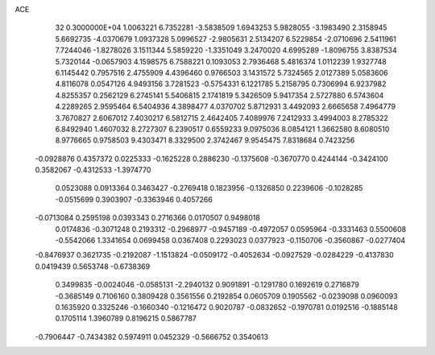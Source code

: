 ACE                                                                             
   32  0.3000000E+04
   1.0063221   6.7352281  -3.5838509   1.6943253   5.9828055  -3.1983490
   2.3158945   5.6692735  -4.0370679   1.0937328   5.0996527  -2.9805631
   2.5134207   6.5229854  -2.0710696   2.5411961   7.7244046  -1.8278026
   3.1511344   5.5859220  -1.3351049   3.2470020   4.6995289  -1.8096755
   3.8387534   5.7320144  -0.0657903   4.1598575   6.7588221   0.1093053
   2.7936468   5.4816374   1.0112239   1.9327748   6.1145442   0.7957516
   2.4755909   4.4396460   0.9766503   3.1431572   5.7324565   2.0127389
   5.0583606   4.8116078   0.0547126   4.9493156   3.7281523  -0.5754331
   6.1221785   5.2158795   0.7306994   6.9237982   4.8255357   0.2562129
   6.2745141   5.5406815   2.1741819   5.3426509   5.9417354   2.5727880
   6.5743604   4.2289265   2.9595464   6.5404936   4.3898477   4.0370702
   5.8712931   3.4492093   2.6665658   7.4964779   3.7670827   2.6067012
   7.4030217   6.5812715   2.4642405   7.4089976   7.2412933   3.4994003
   8.2785322   6.8492940   1.4607032   8.2727307   6.2390517   0.6559233
   9.0975036   8.0854121   1.3662580   8.6080510   8.9776665   0.9758503
   9.4303471   8.3329500   2.3742467   9.9545475   7.8318684   0.7423256
  -0.0928876   0.4357372   0.0225333  -0.1625228   0.2886230  -0.1375608
  -0.3670770   0.4244144  -0.3424100   0.3582067  -0.4312533  -1.3974770
   0.0523088   0.0913364   0.3463427  -0.2769418   0.1823956  -0.1326850
   0.2239606  -0.1028285  -0.0515699   0.3903907  -0.3363946   0.4057266
  -0.0713084   0.2595198   0.0393343   0.2716366   0.0170507   0.9498018
   0.0174836  -0.3071248   0.2193312  -0.2968977  -0.9457189  -0.4972057
   0.0595964  -0.3331463   0.5500608  -0.5542066   1.3341654   0.0699458
   0.0367408   0.2293023   0.0377923  -0.1150706  -0.3560867  -0.0277404
  -0.8476937   0.3621735  -0.2192087  -1.1513824  -0.0509172  -0.4052634
  -0.0927529  -0.0284229  -0.4137830   0.0419439   0.5653748  -0.6738369
   0.3499835  -0.0024046  -0.0585131  -2.2940132   0.9091891  -0.1291780
   0.1692619   0.2716879  -0.3685149   0.7106160   0.3809428   0.3561556
   0.2192854   0.0605709   0.1905562  -0.0239098   0.0960093   0.1635920
   0.3325246  -0.1660340  -0.1216472   0.9020787  -0.0832652  -0.1970781
   0.0192516  -0.1885148   0.1705114   1.3960789   0.8196215   0.5867787
  -0.7906447  -0.7434382   0.5974911   0.0452329  -0.5666752   0.3540613
